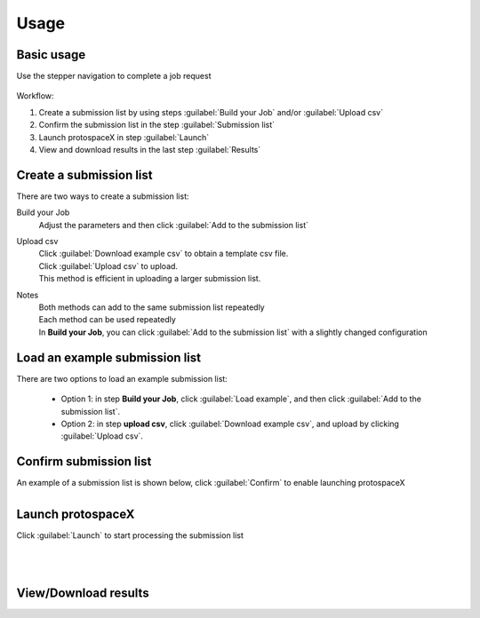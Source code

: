 Usage
=====


Basic usage
-----------

Use the stepper navigation to complete a job request  

.. figure:: /_static/images/stepper.png
   :width: 90%
   :align: center
   :alt: Stepper navigation


Workflow:  

#. Create a submission list by using steps :guilabel:`Build your Job` and/or :guilabel:`Upload csv`

#. Confirm the submission list in the step :guilabel:`Submission list`

#. Launch protospaceX in step :guilabel:`Launch`

#. View and download results in the last step :guilabel:`Results`


Create a submission list
------------------------
There are two ways to create a submission list:

Build your Job
    | Adjust the parameters and then click :guilabel:`Add to the submission list`
    
Upload csv
    | Click :guilabel:`Download example csv` to obtain a template csv file.
    | Click :guilabel:`Upload csv` to upload.
    
    | This method is efficient in uploading a larger submission list.
    
Notes
    | Both methods can add to the same submission list repeatedly
    | Each method can be used repeatedly
    | In **Build your Job**, you can click :guilabel:`Add to the submission list` with a slightly changed configuration 
   
Load an example submission list
----------------------------

| There are two options to load an example submission list:

    * Option 1: in step **Build your Job**, click :guilabel:`Load example`, and then click :guilabel:`Add to the submission list`.
    
    * Option 2: in step **upload csv**, click :guilabel:`Download example csv`, and upload by clicking :guilabel:`Upload csv`.

Confirm submission list
-----------------------
| An example of a submission list is shown below, click :guilabel:`Confirm` to enable launching protospaceX

.. figure:: /_static/images/SubmissionList.png
   :width: 100%
   :align: left
   :alt: Submission List 

Launch protospaceX
------------------
| Click :guilabel:`Launch` to start processing the submission list
.. figure:: /_static/images/launch.png
   :width: 40%
   :align: center
   :alt: launch
   
|
|
View/Download results
---------------------

.. figure:: /_static/images/Results.png
   :width: 100%
   :align: left
   :alt: View/Download results


   
.. autosummary::
   :toctree: generated
